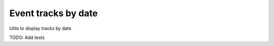 ====================
Event tracks by date
====================

Utils to display tracks by date.


TODO: Add tests
